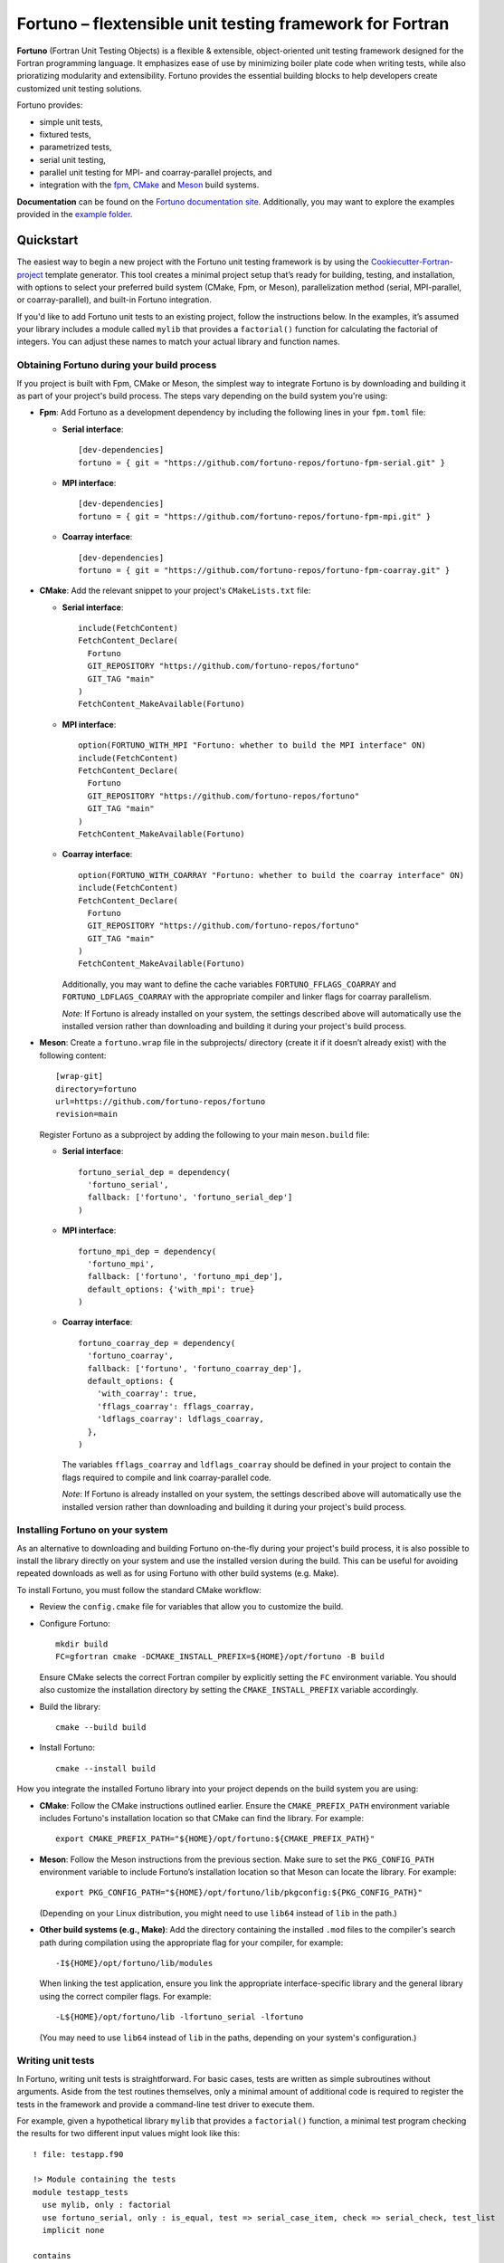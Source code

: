 *********************************************************
Fortuno – flextensible unit testing framework for Fortran
*********************************************************

**Fortuno** (Fortran Unit Testing Objects) is a flexible & extensible,
object-oriented unit testing framework designed for the Fortran programming
language. It emphasizes ease of use by minimizing boiler plate code when writing
tests, while also prioratizing modularity and extensibility. Fortuno provides
the essential building blocks to help developers create customized unit testing
solutions.

Fortuno provides:

- simple unit tests,

- fixtured tests,

- parametrized tests,

- serial unit testing,

- parallel unit testing for MPI- and coarray-parallel projects, and

- integration with the `fpm <https://fpm.fortran-lang.org/>`_, `CMake
  <https://cmake.org/>`_ and `Meson <https://mesonbuild.com/>`_ build systems.

**Documentation** can be found on the `Fortuno documentation site
<https://fortuno.readthedocs.io>`_. Additionally, you may want to explore the
examples provided in the `example folder <example/>`_.


Quickstart
==========

The easiest way to begin a new project with the Fortuno unit testing framework
is by using the `Cookiecutter-Fortran-project
<https://github.com/fortuno-repos/cookiecutter-fortran-project>`_ template
generator. This tool creates a minimal project setup that’s ready for building,
testing, and installation, with options to select your preferred build system
(CMake, Fpm, or Meson), parallelization method (serial, MPI-parallel, or
coarray-parallel), and built-in Fortuno integration.

If you'd like to add Fortuno unit tests to an existing project, follow the
instructions below. In the examples, it’s assumed your library includes a module
called ``mylib`` that provides a ``factorial()`` function for calculating the
factorial of integers. You can adjust these names to match your actual library
and function names.


Obtaining Fortuno during your build process
-------------------------------------------

If you project is built with Fpm, CMake or Meson, the simplest way to integrate
Fortuno is by downloading and building it as part of your project's build
process. The steps vary depending on the build system you're using:

* **Fpm**: Add Fortuno as a development dependency by including the following
  lines in your ``fpm.toml`` file:

  * **Serial interface**::

      [dev-dependencies]
      fortuno = { git = "https://github.com/fortuno-repos/fortuno-fpm-serial.git" }

  * **MPI interface**::

      [dev-dependencies]
      fortuno = { git = "https://github.com/fortuno-repos/fortuno-fpm-mpi.git" }

  * **Coarray interface**::

      [dev-dependencies]
      fortuno = { git = "https://github.com/fortuno-repos/fortuno-fpm-coarray.git" }


* **CMake**: Add the relevant snippet to your project's ``CMakeLists.txt``
  file:

  * **Serial interface**::

      include(FetchContent)
      FetchContent_Declare(
        Fortuno
        GIT_REPOSITORY "https://github.com/fortuno-repos/fortuno"
        GIT_TAG "main"
      )
      FetchContent_MakeAvailable(Fortuno)

  * **MPI interface**::

      option(FORTUNO_WITH_MPI "Fortuno: whether to build the MPI interface" ON)
      include(FetchContent)
      FetchContent_Declare(
        Fortuno
        GIT_REPOSITORY "https://github.com/fortuno-repos/fortuno"
        GIT_TAG "main"
      )
      FetchContent_MakeAvailable(Fortuno)

  * **Coarray interface**::

      option(FORTUNO_WITH_COARRAY "Fortuno: whether to build the coarray interface" ON)
      include(FetchContent)
      FetchContent_Declare(
        Fortuno
        GIT_REPOSITORY "https://github.com/fortuno-repos/fortuno"
        GIT_TAG "main"
      )
      FetchContent_MakeAvailable(Fortuno)

    Additionally, you may want to define the cache variables
    ``FORTUNO_FFLAGS_COARRAY`` and ``FORTUNO_LDFLAGS_COARRAY`` with the
    appropriate compiler and linker flags for coarray parallelism.

    *Note*: If Fortuno is already installed on your system, the settings
    described above will automatically use the installed version rather than
    downloading and building it during your project's build process.

* **Meson**: Create a ``fortuno.wrap`` file in the subprojects/ directory
  (create it if it doesn’t already exist) with the following content::

    [wrap-git]
    directory=fortuno
    url=https://github.com/fortuno-repos/fortuno
    revision=main

  Register Fortuno as a subproject by adding the following to your main
  ``meson.build`` file:

  * **Serial interface**::

      fortuno_serial_dep = dependency(
        'fortuno_serial',
        fallback: ['fortuno', 'fortuno_serial_dep']
      )

  * **MPI interface**::

      fortuno_mpi_dep = dependency(
        'fortuno_mpi',
        fallback: ['fortuno', 'fortuno_mpi_dep'],
        default_options: {'with_mpi': true}
      )

  * **Coarray interface**::

      fortuno_coarray_dep = dependency(
        'fortuno_coarray',
        fallback: ['fortuno', 'fortuno_coarray_dep'],
        default_options: {
          'with_coarray': true,
          'fflags_coarray': fflags_coarray,
          'ldflags_coarray': ldflags_coarray,
        },
      )

    The variables ``fflags_coarray`` and ``ldflags_coarray`` should be defined
    in your project to contain the flags required to compile and link
    coarray-parallel code.

    *Note*: If Fortuno is already installed on your system, the settings
    described above will automatically use the installed version rather than
    downloading and building it during your project's build process.


Installing Fortuno on your system
---------------------------------

As an alternative to downloading and building Fortuno on-the-fly during your
project's build process, it is also possible to install the library directly on
your system and use the installed version during the build. This can be useful
for avoiding repeated downloads as well as for using Fortuno with other build
systems (e.g. Make).

To install Fortuno, you must follow the standard CMake workflow:

* Review the ``config.cmake`` file for variables that allow you to customize the
  build.

* Configure Fortuno::

    mkdir build
    FC=gfortran cmake -DCMAKE_INSTALL_PREFIX=${HOME}/opt/fortuno -B build

  Ensure CMake selects the correct Fortran compiler by explicitly setting the
  ``FC`` environment variable. You should also customize the installation
  directory by setting the ``CMAKE_INSTALL_PREFIX`` variable accordingly.

* Build the library::

    cmake --build build

* Install Fortuno::

    cmake --install build

How you integrate the installed Fortuno library into your project depends on the
build system you are using:

* **CMake**:  Follow the CMake instructions outlined earlier. Ensure the
  ``CMAKE_PREFIX_PATH`` environment variable includes Fortuno's installation
  location so that CMake can find the library. For example::

    export CMAKE_PREFIX_PATH="${HOME}/opt/fortuno:${CMAKE_PREFIX_PATH}"

* **Meson**: Follow the Meson instructions from the previous section. Make sure
  to set the ``PKG_CONFIG_PATH`` environment variable to include Fortuno’s
  installation location so that Meson can locate the library. For example::

    export PKG_CONFIG_PATH="${HOME}/opt/fortuno/lib/pkgconfig:${PKG_CONFIG_PATH}"

  (Depending on your Linux distribution, you might need to use ``lib64`` instead
  of ``lib`` in the path.)

* **Other build systems (e.g., Make)**: Add the directory containing the
  installed ``.mod`` files to the compiler's search path during compilation
  using the appropriate flag for your compiler, for example::

    -I${HOME}/opt/fortuno/lib/modules

  When linking the test application, ensure you link the appropriate
  interface-specific library and the general library using the correct compiler
  flags. For example::

    -L${HOME}/opt/fortuno/lib -lfortuno_serial -lfortuno

  (You may need to use ``lib64`` instead of ``lib`` in the paths, depending on
  your system's configuration.)


Writing unit tests
------------------

In Fortuno, writing unit tests is straightforward. For basic cases, tests are
written as simple subroutines without arguments. Aside from the test routines
themselves, only a minimal amount of additional code is required to register the
tests in the framework and provide a command-line test driver to execute them.

For example, given a hypothetical library ``mylib`` that provides a
``factorial()`` function, a minimal test program checking the results for two
different input values might look like this::

  ! file: testapp.f90

  !> Module containing the tests
  module testapp_tests
    use mylib, only : factorial
    use fortuno_serial, only : is_equal, test => serial_case_item, check => serial_check, test_list
    implicit none

  contains

    !> Returns the tests in this module
    function tests()
      type(test_list) :: tests

      tests = test_list([&
          test("factorial_0", test_factorial_0),&
          test("factorial_1", test_factorial_1)&
      ])

    end function tests

    ! Test: 0! = 1
    subroutine test_factorial_0()
      call check(factorial(0) == 1)
    end subroutine test_factorial_0

    ! Test: 1! = 1
    ! This routine uses is_equal() for comparison in order to obtain detailed
    ! information in case of a failure.
    subroutine test_factorial_1()
      call check(is_equal(factorial(1), 1))
    end subroutine test_factorial_1

  end module testapp_tests


  !> Test app driving Fortuno unit tests.
  program testapp
    use fortuno_serial, only : execute_serial_cmd_app
    use testapp_tests, only : tests
    implicit none

    ! Register tests by providing name and subroutine to run for each test.
    ! Note: this routine does not return but stops the program with the right exit code.
    call execute_serial_cmd_app(tests())

  end program testapp


Bulding the test-driver app
---------------------------

To run your unit tests, you'll first need to build the test driver app using
your chosen build system:

* **Fpm**: If the ``testapp.f90`` source file is stored in the ``test/`` folder,
  fpm will automatically compile it and link it with the Fortuno library when
  you build your project. Simply run::

    fpm build

* **CMake**:  In your ``CMakeLists.txt`` file, declare an executable ``testapp``
  using ``testapp.f90`` as the source file and add ``Fortuno::fortuno_serial``
  as a dependency. Be sure to also link your library (e.g. ``mylib``).
  Additionally, register the executable as a test, so that it can be executed
  with ``ctest``::

    add_executable(testapp testapp.f90)
    target_link_libraries(testapp PRIVATE mylib Fortuno::fortuno_serial)
    add_test(NAME factorial COMMAND testapp)

  *Note*:  If you are using the MPI or coarray interface, replace
  ``Fortuno::fortuno_serial`` with ``Fortuno::fortuno_mpi`` or
  ``Fortuno::fortuno_coarray``, respectively.

  Ensure that you call ``enable_testing()`` in your main ``CMakeLists.txt`` file
  before defining the rules for ``testapp`` so that ``ctest`` can be used for
  testing.

  Afterward, configure and build your project as usual::

    cmake -B _build
    cmake --build _build

* **Meson**: In the ``meson.build`` file, declare an executable ``testapp``
  using ``testapp.f90`` as the source and ``fortuno_serial_dep`` as a
  dependency. Also include your library (e.g., ``mylib_dep``) as a dependency::

    testapp_exe = executable(
      'testapp',
      sources: ['testapp.f90'],
      dependencies: [mylib_dep, fortuno_serial_dep],
    )
    test('factorial', testapp_exe)

  *Note*: If you're using the MPI or coarray interface, replace
  ``fortuno_serial_dep`` with ``fortuno_mpi_dep`` or ``fortuno_coarray_dep``,
  respectively.

  Build your project as usual::

    meson setup _build
    ninja -C _build


Running the tests
-----------------

Once your test driver app is built, you can run the unit tests using the testing
features of your build system:

* **Fpm**::

    fpm test

* **CMake**::

    ctest --verbose --test-dir _build

* **Meson**::

    meson test -v -C _build

The test results are conveyed through the exit code of the test app: zero
indicates success, while a non-zero value signals a failure. Additionally,
Fortuno logs detailed information to the console during the test run::

  === Fortuno - flextensible unit testing framework for Fortran ===

  # Executing test items
  ..

  # Test runs
  Total:      2
  Succeeded:  2  (100.0%)

  === Succeeded ===


Further information
--------------------

For more detailed explanations, additional features, and various use cases,
refer to the `Fortuno documentation <https://fortuno.readthedocs.io>`_ and
explore the examples in the `example folder <example/>`_.


Compiler compatibility
======================

To provide a simple interface along with maximum flexibility and extensibility,
Fortuno leverages modern Fortran constructs extensively. Therefore, building
Fortuno requires a compiler that supports Fortran 2018. Below is a table of
compilers that have been successfully tested for building Fortuno. We recommend
using these or newer versions.

+------------------------+-----------------------------------------------------+
| Compiler               | Status                                              |
+========================+=====================================================+
| Intel 2024.{0,1,2}     | * OK (serial, mpi, coarray)                         |
+------------------------+-----------------------------------------------------+
| NAG 7.2 (build 7202)   | * OK (serial, mpi, coarray)                         |
+------------------------+-----------------------------------------------------+
| GNU 13.2, 14.1         | * OK (serial, mpi)                                  |
|                        | * untested (coarray)                                |
+------------------------+-----------------------------------------------------+

If you know of other compilers that can successfully build Fortuno, please
consider opening a pull request to update this table.


License
=======

Fortuno is licensed under the `BSD-2-Clause Plus Patent License <LICENSE>`_.
This `OSI-approved <https://opensource.org/licenses/BSDplusPatent>`_ license
combines the 2-clause BSD license with an explicit patent grant from
contributors. The SPDX license identifier for this project is
`BSD-2-Clause-Patent <https://spdx.org/licenses/BSD-2-Clause-Patent.html>`_.
